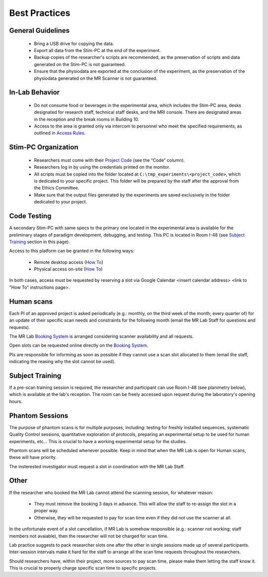 Best Practices
===============

General Guidelines
---------------
  - Bring a USB drive for copying the data.

  - Export all data from the Stim-PC at the end of the experiment.

  - Backup copies of the researcher's scripts are recommended, as the preservation of scripts and data generated on the Stim-PC is not guaranteed.

  - Ensure that the physiodata are exported at the conclusion of the experiment, as the preservation of the physiodata generated on the MR Scanner is not guaranteed.

In-Lab Behavior
----------
  - Do not consume food or beverages in the experimental area, which includes the Stim-PC area, desks designated for research staff, technical staff desks, and the MRI console. There are designated areas in the reception and the break rooms in Building 10.

  - Access to the area is granted only via intercom to personnel who meet the specified requirements, as outlined in `Access Rules <https://cimec-wiki.readthedocs.io/en/latest/pages/accessrules.html>`_.

Stim-PC Organization
----------------
  - Researchers must come with their `Project Code <https://apps.cimec.unitn.it/cis/projects.php?lang=en>`_ (see the “Code” column).

  - Researchers log in by using the credentials printed on the monitor.

  - All scripts must be copied into the folder located at ``C:\tmp_experiments\<project_code>``, which is dedicated to your specific project. This folder will be prepared by the staff after the approval from the Ethics Committee.

  - Make sure that the output files generated by the experiments are saved exclusively in the folder dedicated to your project.

Code Testing
----------------
A secondary Stim-PC with same specs to the primary one located in the experimental area is available for the preliminary stages of paradigm development, debugging, and testing. This PC is located in Room I-48 (see `Subject Training <https://cimec-wiki.readthedocs.io/en/latest/pages/bestpractices.html#subject-training>`_ section in this page). 

Access to this platform can be granted in the following ways:

  - Remote desktop access (`How To <link>`_)
  - Physical access on-site  (`How To <link>`_)

In both cases, access must be requested by reserving a slot via Google Calendar <insert calendar address> <link to "How To" instructions page>.

Human scans
---------
Each PI of an approved project is asked periodically (e.g.: monthly, on the third week of the month; every quarter of) for an update of their specific scan needs and constraints for the following month (email the MR Lab Staff for questions and requests).

The MR Lab `Booking System <https://apps.cimec.unitn.it/cis/calendar.php?lang=en>`_ is arranged considering scanner availability and all requests.

Open slots can be requested online directly on the `Booking System <https://apps.cimec.unitn.it/cis/calendar.php?lang=en>`_.

PIs are responsible for informing as soon as possible if they cannot use a scan slot allocated to them (email the staff, indicating the reasing why the slot cannot be used).

Subject Training
-----------
If a pre-scan training session is required, the researcher and participant can use Room I-48 (see planimetry below), which is available at the lab's reception. The room can be freely accessed upon request during the laboratory's opening hours.

.. image:: figures/placeholder.png
  :width: 400
  :alt: Room I-48

Phantom Sessions
---------
The purpose of phantom scans is for multiple purposes, including: testing for freshly installed sequences, systematic Quality Control sessions, quantitative exploration of protocols, preparing an experimental setup to be used for human experiments, etc... This is crucial to have a working experimental setup for the studies.

Phantom scans will be scheduled whenever possible. Keep in mind that when the MR Lab is open for Human scans, these will have priority.

The insterested investigator must request a slot in coordination with the MR Lab Staff.

Other
-------

If the researcher who booked the MR Lab cannot attend the scanning session, for whatever reason:

      * They must remove the booking 3 days in advance. This will allow the staff to re-assign the slot in a proper way.
      * Otherwise, they will be requested to pay for scan time even if they did not use the scanner at all.

In the unfortunate event of a slot cancellation, if MR Lab is somehow responsible (e.g.: scanner not working; staff members not avaiable), then the researcher will not be charged for scan time.

Lab practice suggests to pack researcher slots one after the other in single sessions made up of several participants. Inter-session intervals make it hard for the staff to arrange all the scan time requests throughout the researchers.

Should researchers have, within their project, more sources to pay scan time, please make them letting the staff know it. This is crucial to properly charge specific scan time to specific projects.
